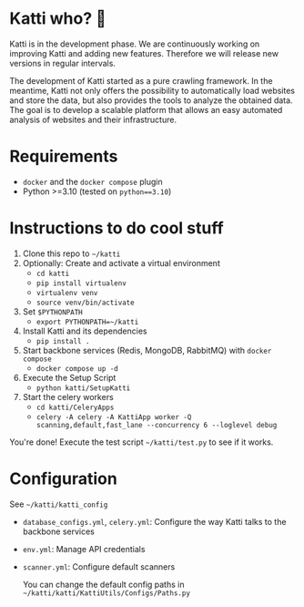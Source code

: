 * Katti who?  🚀

Katti is in the development phase. We are continuously working on improving Katti and adding new features. Therefore we will release new versions in regular intervals.

The development of Katti started as a pure crawling framework. In the meantime, Katti not only offers the possibility to automatically load websites and store the data, but also provides the tools to analyze the obtained data. The goal is to develop a scalable platform that allows an easy automated analysis of websites and their infrastructure.


* Requirements
- =docker= and the =docker compose= plugin
- Python >=3.10 (tested on =python==3.10=)

* Instructions to do cool stuff
1. Clone this repo to =~/katti=
2. Optionally: Create and activate a virtual environment
   - =cd katti=
   - =pip install virtualenv=
   - =virtualenv venv=
   - =source venv/bin/activate=
3. Set =$PYTHONPATH=
   - =export PYTHONPATH=~/katti=
4. Install Katti and its dependencies
   - =pip install .=
5. Start backbone services (Redis, MongoDB, RabbitMQ) with =docker compose=
   - =docker compose up -d=
6. Execute the Setup Script
   - =python katti/SetupKatti=
7. Start the celery workers
   - =cd katti/CeleryApps=
   - =celery -A celery -A KattiApp worker -Q scanning,default,fast_lane --concurrency 6 --loglevel debug=

You're done! Execute the test script =~/katti/test.py= to see if it works.

* Configuration
See =~/katti/katti_config=
- =database_configs.yml=, =celery.yml=: Configure the way Katti talks to the backbone services
- =env.yml=: Manage API credentials
- =scanner.yml=: Configure default scanners

  You can change the default config paths in =~/katti/katti/KattiUtils/Configs/Paths.py=
